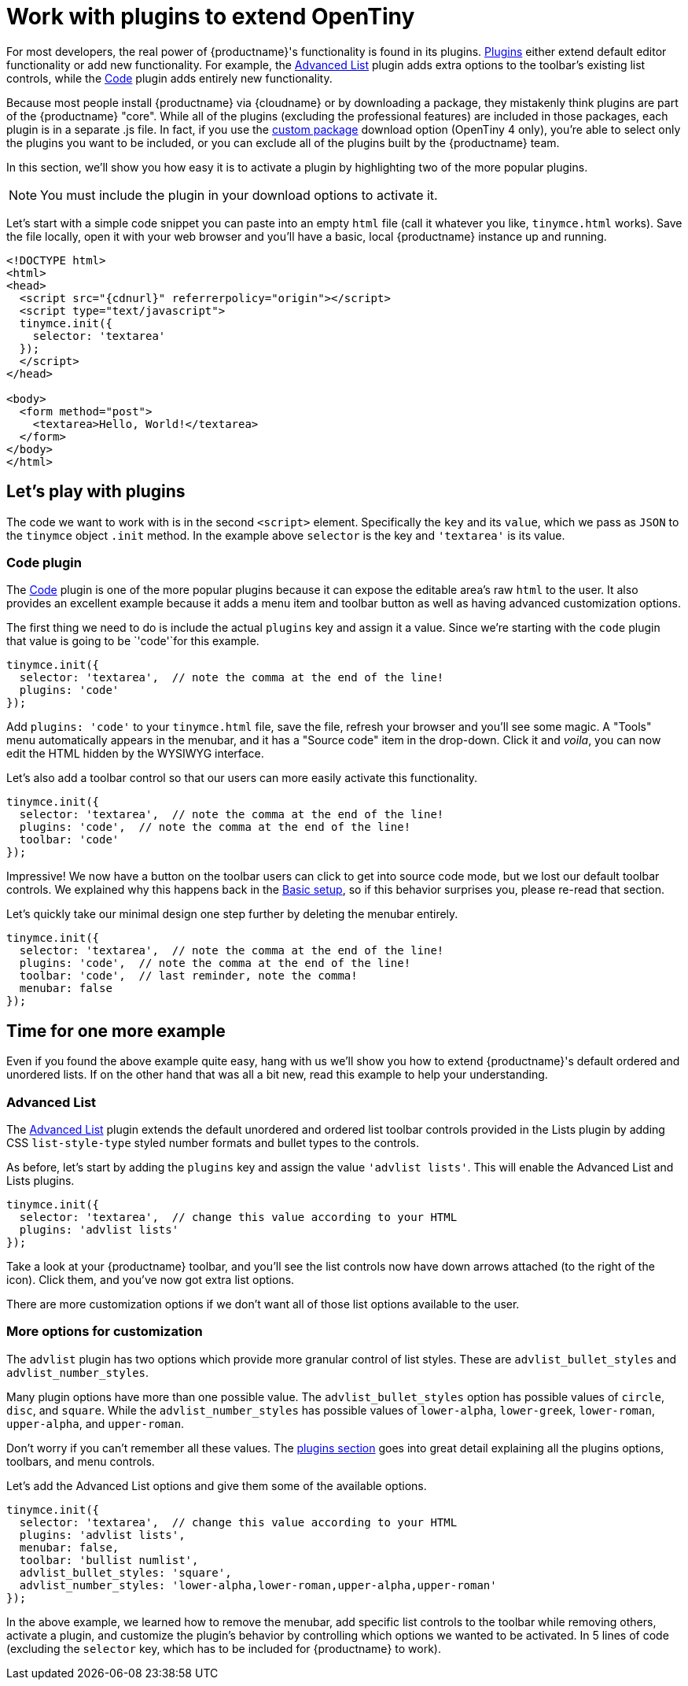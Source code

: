 = Work with plugins to extend OpenTiny
:navtitle: Using plugins to extend OpenTiny
:description_short: Learn about OpenTiny's plugin functionality.
:description: OpenTiny is an incredibly powerful, flexible and customizable rich text editor. This section demonstrates the power of plugins with several working examples.
:keywords: plugin

For most developers, the real power of {productname}'s functionality is found in its plugins. xref:plugins.adoc[Plugins] either extend default editor functionality or add new functionality. For example, the xref:advlist.adoc[Advanced List] plugin adds extra options to the toolbar's existing list controls, while the xref:code.adoc[Code] plugin adds entirely new functionality.

Because most people install {productname} via {cloudname} or by downloading a package, they mistakenly think plugins are part of the {productname} "core". While all of the plugins (excluding the professional features) are included in those packages, each plugin is in a separate .js file. In fact, if you use the link:{gettiny}/custom-builds/[custom package] download option (OpenTiny 4 only), you're able to select only the plugins you want to be included, or you can exclude all of the plugins built by the {productname} team.

In this section, we'll show you how easy it is to activate a plugin by highlighting two of the more popular plugins.

NOTE: You must include the plugin in your download options to activate it.

Let's start with a simple code snippet you can paste into an empty `+html+` file (call it whatever you like, `+tinymce.html+` works). Save the file locally, open it with your web browser and you'll have a basic, local {productname} instance up and running.

[source,html,subs="attributes+"]
----
<!DOCTYPE html>
<html>
<head>
  <script src="{cdnurl}" referrerpolicy="origin"></script>
  <script type="text/javascript">
  tinymce.init({
    selector: 'textarea'
  });
  </script>
</head>

<body>
  <form method="post">
    <textarea>Hello, World!</textarea>
  </form>
</body>
</html>
----

== Let's play with plugins

The code we want to work with is in the second `+<script>+` element. Specifically the `+key+` and its `+value+`, which we pass as `+JSON+` to the `+tinymce+` object `+.init+` method. In the example above `+selector+` is the key and `+'textarea'+` is its value.

=== Code plugin

The xref:code.adoc[Code] plugin is one of the more popular plugins because it can expose the editable area's raw `+html+` to the user. It also provides an excellent example because it adds a menu item and toolbar button as well as having advanced customization options.

The first thing we need to do is include the actual `+plugins+` key and assign it a value. Since we're starting with the `+code+` plugin that value is going to be `+'code'+`for this example.

[source,js]
----
tinymce.init({
  selector: 'textarea',  // note the comma at the end of the line!
  plugins: 'code'
});
----

Add `+plugins: 'code'+` to your `+tinymce.html+` file, save the file, refresh your browser and you'll see some magic. A "Tools" menu automatically appears in the menubar, and it has a "Source code" item in the drop-down. Click it and _voila_, you can now edit the HTML hidden by the WYSIWYG interface.

Let's also add a toolbar control so that our users can more easily activate this functionality.

[source,js]
----
tinymce.init({
  selector: 'textarea',  // note the comma at the end of the line!
  plugins: 'code',  // note the comma at the end of the line!
  toolbar: 'code'
});
----

Impressive! We now have a button on the toolbar users can click to get into source code mode, but we lost our default toolbar controls. We explained why this happens back in the xref:basic-setup.adoc[Basic setup], so if this behavior surprises you, please re-read that section.

Let's quickly take our minimal design one step further by deleting the menubar entirely.

[source,js]
----
tinymce.init({
  selector: 'textarea',  // note the comma at the end of the line!
  plugins: 'code',  // note the comma at the end of the line!
  toolbar: 'code',  // last reminder, note the comma!
  menubar: false
});
----

== Time for one more example

Even if you found the above example quite easy, hang with us we'll show you how to extend {productname}'s default ordered and unordered lists. If on the other hand that was all a bit new, read this example to help your understanding.

=== Advanced List

The xref:advlist.adoc[Advanced List] plugin extends the default unordered and ordered list toolbar controls provided in the Lists plugin by adding CSS `+list-style-type+` styled number formats and bullet types to the controls.

As before, let's start by adding the `+plugins+` key and assign the value `+'advlist lists'+`. This will enable the Advanced List and Lists plugins.

[source,js]
----
tinymce.init({
  selector: 'textarea',  // change this value according to your HTML
  plugins: 'advlist lists'
});
----

Take a look at your {productname} toolbar, and you'll see the list controls now have down arrows attached (to the right of the icon). Click them, and you've now got extra list options.

There are more customization options if we don't want all of those list options available to the user.

=== More options for customization

The `+advlist+` plugin has two options which provide more granular control of list styles. These are `+advlist_bullet_styles+` and `+advlist_number_styles+`.

Many plugin options have more than one possible value. The `+advlist_bullet_styles+` option has possible values of `+circle+`, `+disc+`, and `+square+`. While the `+advlist_number_styles+` has possible values of `+lower-alpha+`, `+lower-greek+`, `+lower-roman+`, `+upper-alpha+`, and `+upper-roman+`.

Don't worry if you can't remember all these values. The xref:plugins.adoc[plugins section] goes into great detail explaining all the plugins options, toolbars, and menu controls.

Let's add the Advanced List options and give them some of the available options.

[source,js]
----
tinymce.init({
  selector: 'textarea',  // change this value according to your HTML
  plugins: 'advlist lists',
  menubar: false,
  toolbar: 'bullist numlist',
  advlist_bullet_styles: 'square',
  advlist_number_styles: 'lower-alpha,lower-roman,upper-alpha,upper-roman'
});
----

In the above example, we learned how to remove the menubar, add specific list controls to the toolbar while removing others, activate a plugin, and customize the plugin's behavior by controlling which options we wanted to be activated. In 5 lines of code (excluding the `+selector+` key, which has to be included for {productname} to work).
